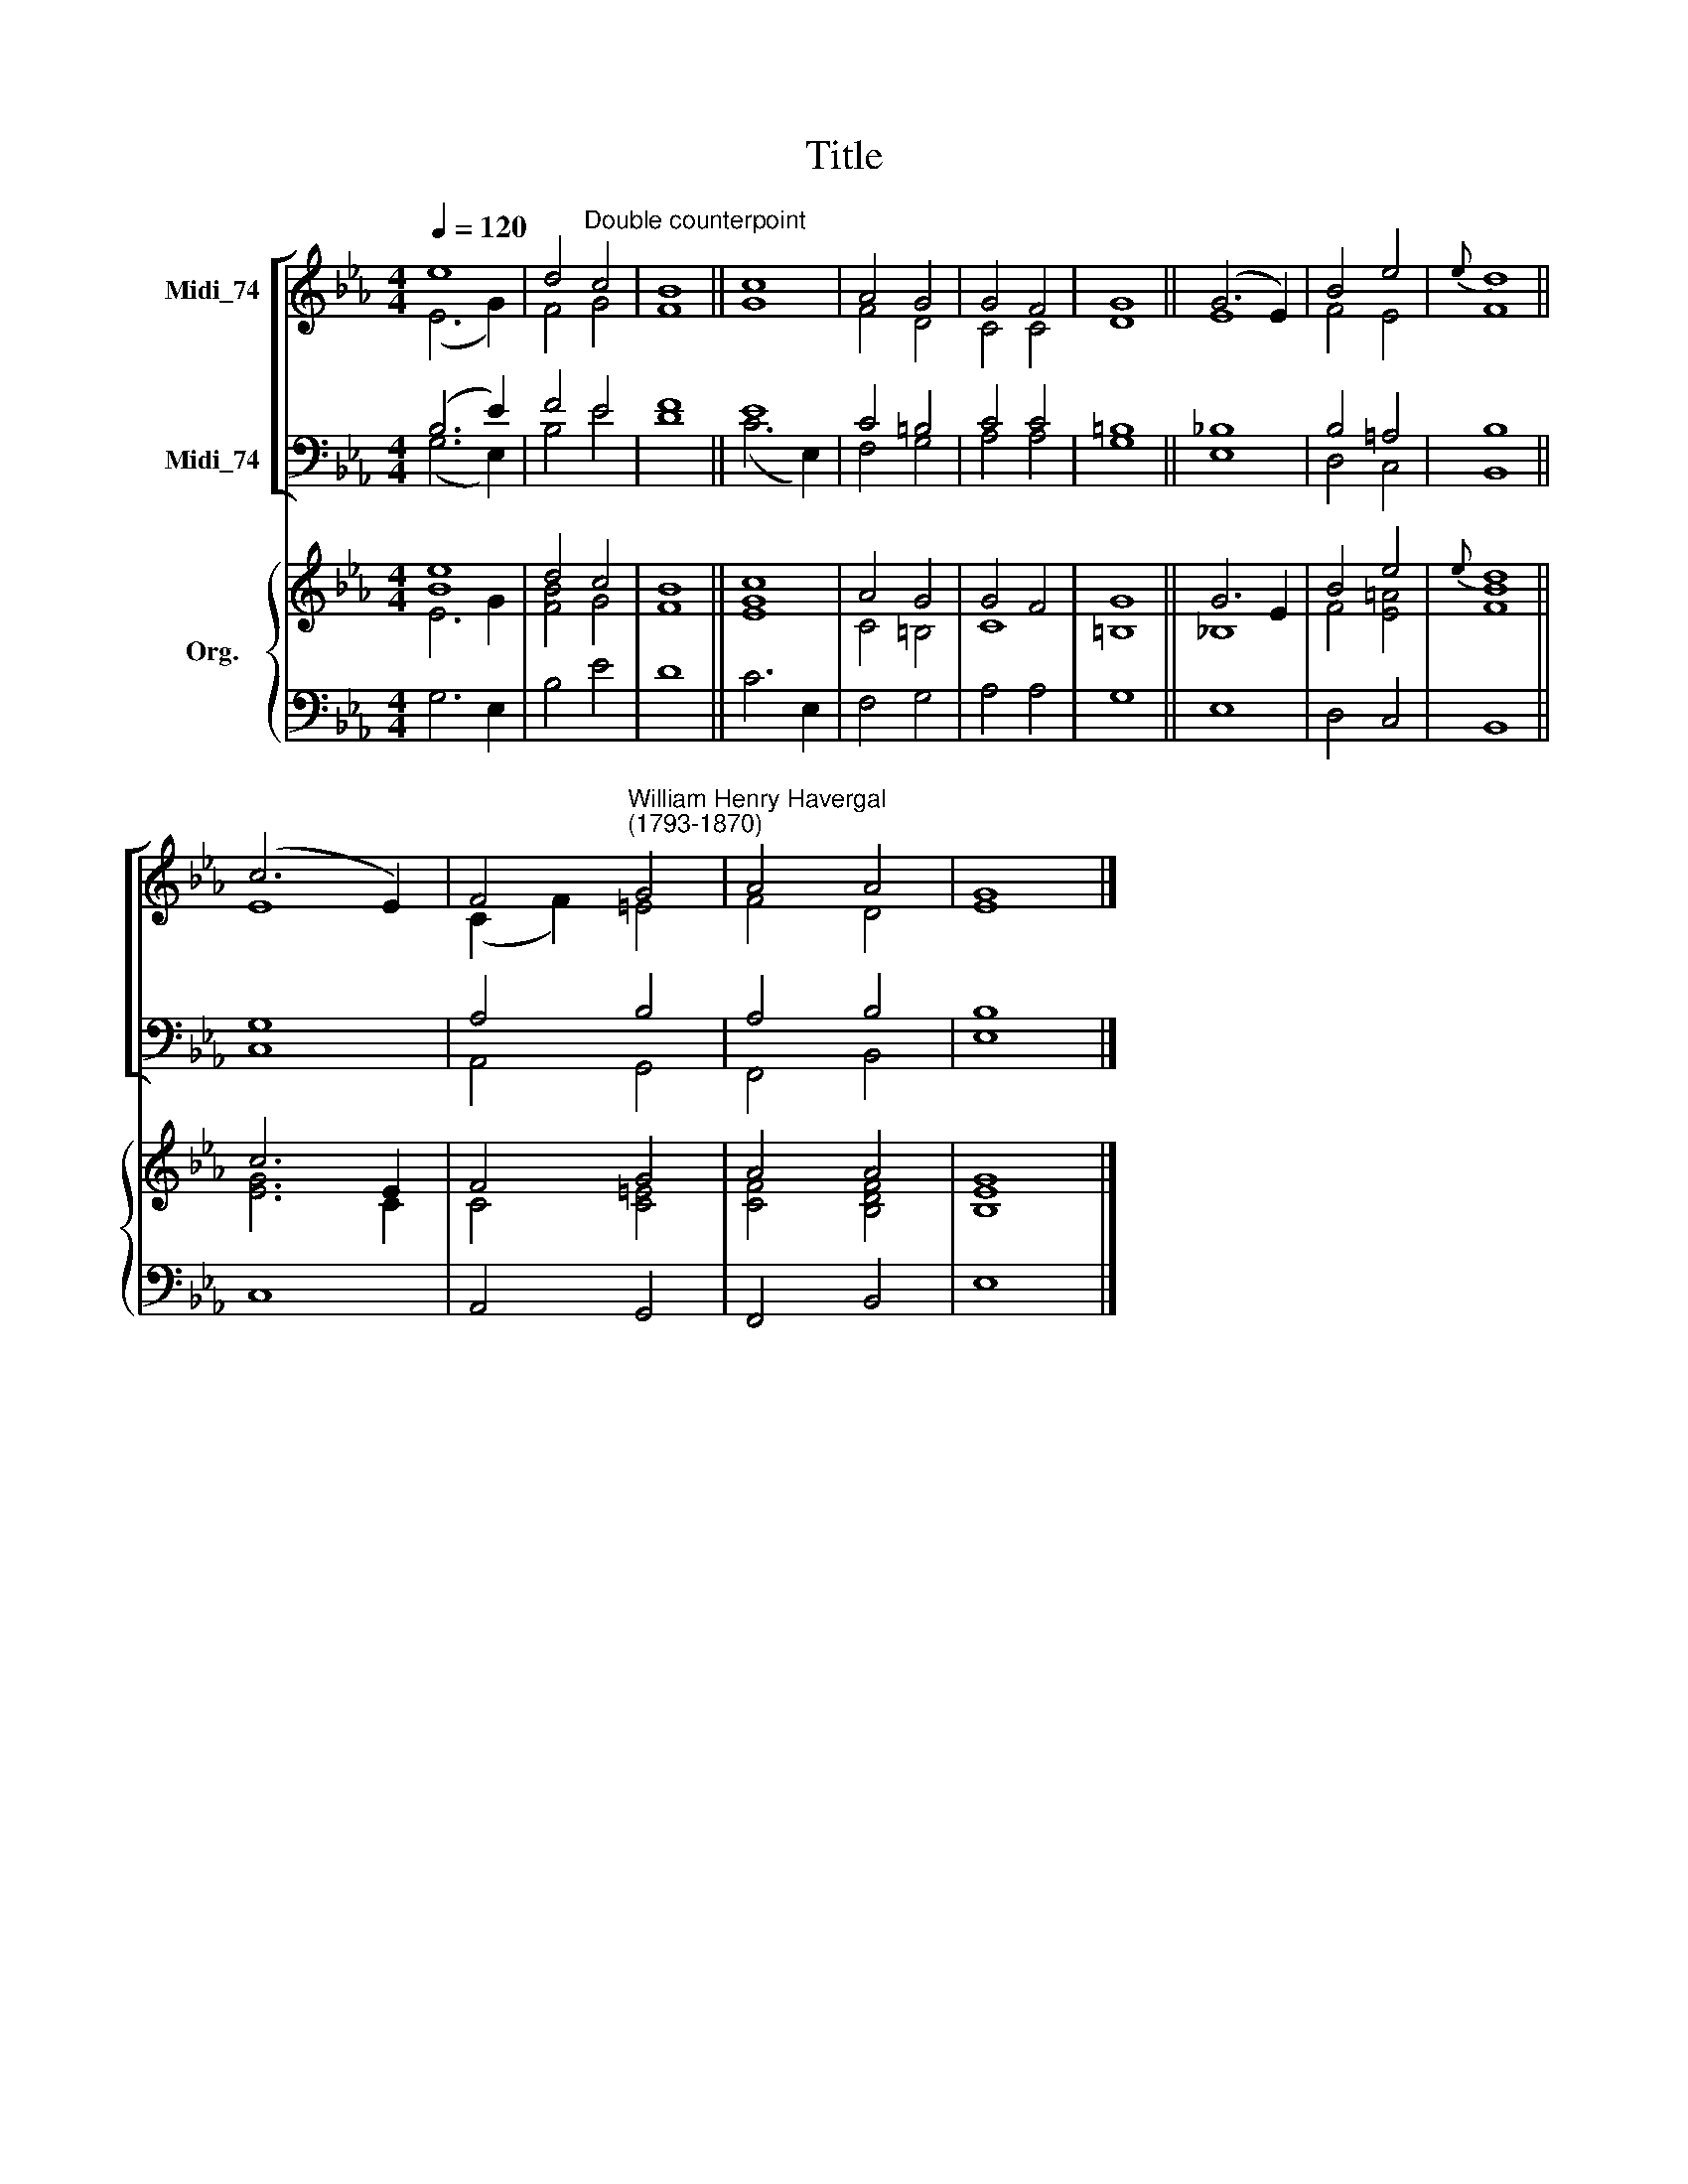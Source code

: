 X:1
T:Title
%%score [ ( 1 2 ) ( 3 4 ) ] { ( 5 6 ) | 7 }
L:1/8
Q:1/4=120
M:4/4
K:Eb
V:1 treble nm="Midi_74"
V:2 treble 
V:3 bass nm="Midi_74"
V:4 bass 
V:5 treble nm="Org."
V:6 treble 
V:7 bass 
V:1
 e8 | d4"^Double counterpoint" c4 | B8 || c8 | A4 G4 | G4 F4 | G8 || (G6 E2) | B4 e4 |{e} d8 || %10
 (c6 E2) | F4"^William Henry Havergal\n(1793-1870)" G4 | A4 A4 | G8 |] %14
V:2
 (E6 G2) | F4 G4 | F8 || G8 | F4 D4 | C4 C4 | D8 || E8 | F4 E4 | F8 || E8 | (C2 F2) =E4 | F4 D4 | %13
 E8 |] %14
V:3
 (B,6 E2) | F4 E4 | F8 || E8 | C4 =B,4 | C4 C4 | =B,8 || _B,8 | B,4 =A,4 | B,8 || G,8 | A,4 B,4 | %12
 A,4 B,4 | B,8 |] %14
V:4
 (G,6 E,2) | B,4 E4 | D8 || (C6 E,2) | F,4 G,4 | A,4 A,4 | G,8 || E,8 | D,4 C,4 | B,,8 || C,8 | %11
 A,,4 G,,4 | F,,4 B,,4 | E,8 |] %14
V:5
 [Be]8 | d4 c4 | B8 || c8 | A4 G4 | G4 F4 | G8 || G6 E2 | B4 e4 |{e} d8 || c6 E2 | F4 G4 | A4 A4 | %13
 G8 |] %14
V:6
 E6 G2 | [FB]4 G4 | F8 || [EG]8 | C4 =B,4 | C8 | =B,8 || _B,8 | F4 [E=A]4 | [FB]8 || [EG]6 C2 | %11
 C4 [C=E]4 | [CF]4 [B,DF]4 | [B,E]8 |] %14
V:7
 G,6 E,2 | B,4 E4 | D8 || C6 E,2 | F,4 G,4 | A,4 A,4 | G,8 || E,8 | D,4 C,4 | B,,8 || C,8 | %11
 A,,4 G,,4 | F,,4 B,,4 | E,8 |] %14


